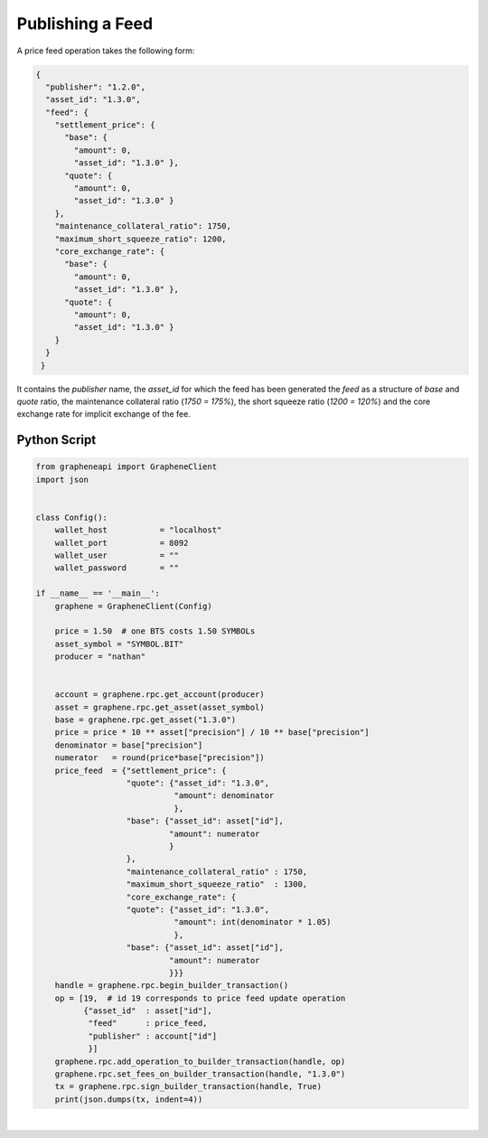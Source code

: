
Publishing a Feed
--------------------------

A price feed operation takes the following form:

.. code-block:: js

    {
      "publisher": "1.2.0",
      "asset_id": "1.3.0",
      "feed": {
        "settlement_price": {
          "base": {
            "amount": 0,
            "asset_id": "1.3.0" },
          "quote": {
            "amount": 0,
            "asset_id": "1.3.0" }
        },
        "maintenance_collateral_ratio": 1750,
        "maximum_short_squeeze_ratio": 1200,
        "core_exchange_rate": {
          "base": {
            "amount": 0,
            "asset_id": "1.3.0" },
          "quote": {
            "amount": 0,
            "asset_id": "1.3.0" }
        }
      }
     }

It contains the `publisher` name, the `asset_id` for which the feed has
been generated the `feed` as a structure of `base` and `quote` ratio,
the maintenance collateral ratio (`1750 = 175%`), the short squeeze
ratio (`1200 = 120%`) and the core exchange rate for implicit exchange
of the fee.

Python Script
^^^^^^^^^^^^^^^

.. code-block:: python

    from grapheneapi import GrapheneClient
    import json


    class Config():
        wallet_host           = "localhost"
        wallet_port           = 8092
        wallet_user           = ""
        wallet_password       = ""

    if __name__ == '__main__':
        graphene = GrapheneClient(Config)

        price = 1.50  # one BTS costs 1.50 SYMBOLs
        asset_symbol = "SYMBOL.BIT"
        producer = "nathan"


        account = graphene.rpc.get_account(producer)
        asset = graphene.rpc.get_asset(asset_symbol)                                                                       
        base = graphene.rpc.get_asset("1.3.0")                                                                             
        price = price * 10 ** asset["precision"] / 10 ** base["precision"]                                                 
        denominator = base["precision"]                                                                                    
        numerator   = round(price*base["precision"])
        price_feed  = {"settlement_price": {
                       "quote": {"asset_id": "1.3.0",
                                 "amount": denominator
                                 },
                       "base": {"asset_id": asset["id"],
                                "amount": numerator
                                }
                       },
                       "maintenance_collateral_ratio" : 1750,
                       "maximum_short_squeeze_ratio"  : 1300,
                       "core_exchange_rate": {
                       "quote": {"asset_id": "1.3.0",
                                 "amount": int(denominator * 1.05)
                                 },
                       "base": {"asset_id": asset["id"],
                                "amount": numerator
                                }}}
        handle = graphene.rpc.begin_builder_transaction()
        op = [19,  # id 19 corresponds to price feed update operation
              {"asset_id"  : asset["id"],
               "feed"      : price_feed,
               "publisher" : account["id"]
               }]
        graphene.rpc.add_operation_to_builder_transaction(handle, op)
        graphene.rpc.set_fees_on_builder_transaction(handle, "1.3.0")
        tx = graphene.rpc.sign_builder_transaction(handle, True)
        print(json.dumps(tx, indent=4))
		
		
|


		
